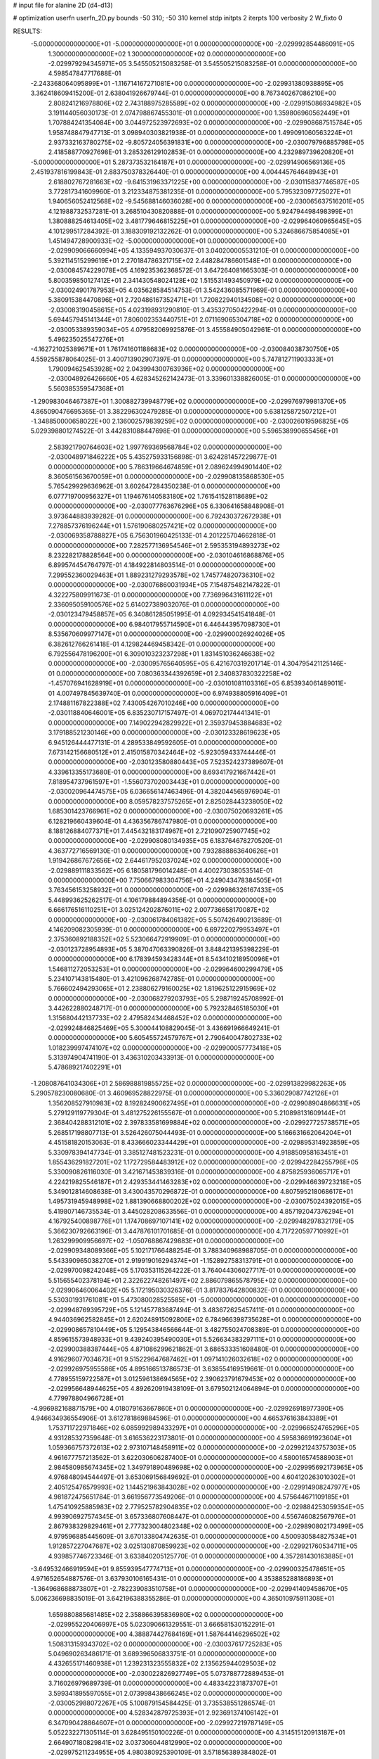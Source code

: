 # input file for alanine 2D (d4-d13)

# optimization
userfn       userfn_2D.py
bounds       -50 310; -50 310
kernel       stdp
initpts      2
iterpts      100
verbosity    2
W_fixto      0


RESULTS:
 -5.000000000000000E+01 -5.000000000000000E+01  0.000000000000000E+00      -2.029992854486091E+05
  1.300000000000000E+02  1.300000000000000E+02  0.000000000000000E+00      -2.029979294345971E+05       3.545505215083258E-01  3.545505215083258E-01       0.000000000000000E+00  4.598547847717688E-01
 -2.243368064095899E+01 -1.116714167271081E+00  0.000000000000000E+00      -2.029931380938895E+05       3.362418609415200E-01  2.638041926679744E-01       0.000000000000000E+00  8.767340267086210E+00
  2.808241216978806E+02  2.743188975285589E+02  0.000000000000000E+00      -2.029915086934982E+05       3.191144056030173E-01  2.074798867455301E-01       0.000000000000000E+00  1.359806960562449E+01
  1.707884241354084E+00  3.044972523972693E+02  0.000000000000000E+00      -2.029908687515784E+05       1.958748847947713E-01  3.098940303821938E-01       0.000000000000000E+00  1.499091060563224E+01
  2.937332163780275E+02 -9.805724056391831E+00  0.000000000000000E+00      -2.030079796885798E+05       2.418588770927698E-01  3.285326129102853E-01       0.000000000000000E+00  4.232989739620820E+01
 -5.000000000000000E+01  5.287373532164187E+01  0.000000000000000E+00      -2.029914906569136E+05       2.451937816199843E-01  2.883750378326440E-01       0.000000000000000E+00  4.004445764648943E+01
  2.618802767281663E+02 -9.641531963371225E+00  0.000000000000000E+00      -2.030115837746587E+05       3.772817341609960E-01  3.212334875381235E-01       0.000000000000000E+00  5.795323097725027E+01
  1.940656052412568E+02 -9.545688146036028E+00  0.000000000000000E+00      -2.030065637516201E+05       4.121988732537281E-01  3.268510430820888E-01       0.000000000000000E+00  5.924794498498399E+01
  1.380888254613405E+02  3.481779646815225E+01  0.000000000000000E+00      -2.029964060965645E+05       4.101299517284392E-01  3.188309192132262E-01       0.000000000000000E+00  5.324686675854085E+01
  1.451494728900933E+02 -5.000000000000000E+01  0.000000000000000E+00      -2.029909066660994E+05       4.133594937030637E-01  3.040200005531210E-01       0.000000000000000E+00  5.392114515299619E+01
  2.270184786321715E+02  2.448284786601548E+01  0.000000000000000E+00      -2.030084574229078E+05       4.169235362368572E-01  3.647264081665303E-01       0.000000000000000E+00  5.800359850127412E+01
  2.341430548024128E+02  1.515531493450979E+02  0.000000000000000E+00      -2.030024901787953E+05       4.035628584514753E-01  3.542436085571969E-01       0.000000000000000E+00  5.380915384470896E+01
  2.720486167352471E+01  1.720822940134508E+02  0.000000000000000E+00      -2.030083190458615E+05       4.023198931290810E-01  3.435327050422294E-01       0.000000000000000E+00  5.694457945141344E+01
  7.806002353440751E+01  2.071169065304718E+02  0.000000000000000E+00      -2.030053389359034E+05       4.079582069925876E-01  3.455584905042961E-01       0.000000000000000E+00  5.496235025547276E+01
 -4.162721025389671E+01  1.761741601188683E+02  0.000000000000000E+00      -2.030084038730750E+05       4.559255878064025E-01  3.400713902907397E-01       0.000000000000000E+00  5.747812711903333E+01
  1.790094625453928E+02  2.043994300763936E+02  0.000000000000000E+00      -2.030048926426660E+05       4.628345262142473E-01  3.339601338826005E-01       0.000000000000000E+00  5.560385359547368E+01
 -1.290983046467387E+01  1.300882739948779E+02  0.000000000000000E+00      -2.029976979981370E+05       4.865090476695365E-01  3.382296302479285E-01       0.000000000000000E+00  5.638125872507212E+01
 -1.348850000658022E+00  2.136002579839259E+02  0.000000000000000E+00      -2.030026019596825E+05       5.029398801274522E-01  3.442831088447698E-01       0.000000000000000E+00  5.596538990655456E+01
  2.583921790764603E+02  1.997769369568784E+02  0.000000000000000E+00      -2.030048971846222E+05       5.435275933156898E-01  3.624281457229877E-01       0.000000000000000E+00  5.786319664674859E+01
  2.089624994901440E+02  8.360561563670059E+01  0.000000000000000E+00      -2.029908135868530E+05       5.765429929636962E-01  3.602647284350238E-01       0.000000000000000E+00  6.077719700956327E+01
  1.194676140583180E+02  1.761541528118689E+02  0.000000000000000E+00      -2.030077763676296E+05       6.330641658848908E-01  3.973644883939282E-01       0.000000000000000E+00  6.792430372672938E+01
  7.278857376196244E+01  1.576190680257421E+02  0.000000000000000E+00      -2.030069358788827E+05       6.756301960425133E-01  4.201225704662818E-01       0.000000000000000E+00  7.282577136954546E+01
  2.595353194893273E+02  8.232282178828564E+00  0.000000000000000E+00      -2.030104616868876E+05       6.899574454764797E-01  4.184922814803514E-01       0.000000000000000E+00  7.299552360029463E+01
  1.889231279293578E+02  1.745774820736310E+02  0.000000000000000E+00      -2.030076860031934E+05       7.154875482147822E-01  4.322275809911673E-01       0.000000000000000E+00  7.736996431611122E+01
  2.336095059100576E+02  5.614027389032076E-01  0.000000000000000E+00      -2.030123479458857E+05       6.340861285051995E-01  4.092934541541848E-01       0.000000000000000E+00  6.984017955714590E+01
  6.446443957098730E+01  8.535670609977147E+01  0.000000000000000E+00      -2.029900026924026E+05       6.382612766261418E-01  4.129824469458342E-01       0.000000000000000E+00  6.792556478196200E+01
  6.309010323237298E+01  1.831451036246638E+02  0.000000000000000E+00      -2.030095765640595E+05       6.421670319201714E-01  4.304795421125146E-01       0.000000000000000E+00  7.080363344392659E+01
  2.340837830322258E+02 -1.457076941628919E+01  0.000000000000000E+00      -2.030101081103316E+05       6.853934061489011E-01  4.007497845639740E-01       0.000000000000000E+00  6.974938805916409E+01
  2.174881167822388E+02  7.430054267010246E+00  0.000000000000000E+00      -2.030118840646001E+05       6.835230717157497E-01  4.069702174441341E-01       0.000000000000000E+00  7.149022942829922E+01
  2.359379453884683E+02  3.179188521230146E+00  0.000000000000000E+00      -2.030123328619623E+05       6.945126444477131E-01  4.289533849592605E-01       0.000000000000000E+00  7.673142156680512E+01
  2.415015870342464E+02 -5.923059433744446E-01  0.000000000000000E+00      -2.030123580880443E+05       7.523524237389607E-01  4.339613355173680E-01       0.000000000000000E+00  8.693417921667442E+01
  7.818954737961597E+01 -1.556073702003443E+01  0.000000000000000E+00      -2.030020964474575E+05       6.036656147463496E-01  4.382044565976904E-01       0.000000000000000E+00  8.059578237575265E+01
  2.825028443238050E+02  1.685301423766961E+02  0.000000000000000E+00      -2.030075020693261E+05       6.128219660439604E-01  4.436356786747980E-01       0.000000000000000E+00  8.188126884077371E+01
  7.445432183174967E+01  2.721090725907745E+02  0.000000000000000E+00      -2.029908080134935E+05       6.183764678270520E-01  4.363772716569130E-01       0.000000000000000E+00  7.932888863640626E+01
  1.919426867672656E+02  2.644617952037024E+02  0.000000000000000E+00      -2.029889111833562E+05       6.180581796014248E-01  4.400273038053514E-01       0.000000000000000E+00  7.750667983304756E+01
  4.249043478384505E+01  3.763456153258932E+01  0.000000000000000E+00      -2.029986326167433E+05       5.448993625262517E-01  4.106179884894356E-01       0.000000000000000E+00  6.666176516110251E+01
  3.025124202876011E+02  2.007736658170087E+02  0.000000000000000E+00      -2.030061784061382E+05       5.507426490213689E-01  4.146209082305939E-01       0.000000000000000E+00  6.697220279953497E+01
  2.375360892188352E+02  5.523066472919909E-01  0.000000000000000E+00      -2.030123728954893E+05       5.387047063390826E-01  3.848421395398229E-01       0.000000000000000E+00  6.178394593428344E+01
  8.543410218950096E+01  1.546811272053253E+01  0.000000000000000E+00      -2.029964600299479E+05       5.234107143815480E-01  3.421096268742785E-01       0.000000000000000E+00  5.766602494293065E+01
  2.238806279160025E+02  1.819625122915969E+02  0.000000000000000E+00      -2.030068279203793E+05       5.298719245708992E-01  3.442622880248717E-01       0.000000000000000E+00  5.792328465185030E+01
  1.315680442137733E+02  2.479582434468452E+02  0.000000000000000E+00      -2.029924846825469E+05       5.300044108829045E-01  3.436691966649241E-01       0.000000000000000E+00  5.605455724579767E+01
  2.790640047802733E+02  1.018239997474107E+02  0.000000000000000E+00      -2.029900057773418E+05       5.313974904741190E-01  3.436310203433913E-01       0.000000000000000E+00  5.478689217402291E+01
 -1.208087641034306E+01  2.586988819855725E+02  0.000000000000000E+00      -2.029913829982263E+05       5.290578230080680E-01  3.460969528822975E-01       0.000000000000000E+00  5.336029087742126E+01
  1.356208527910983E+02  8.192824900627495E+01  0.000000000000000E+00      -2.029908904866631E+05       5.279129119779304E-01  3.481275226155567E-01       0.000000000000000E+00  5.210898131609144E+01
  2.368404288312101E+02  2.397833581699884E+02  0.000000000000000E+00      -2.029927725738571E+05       5.268517198807713E-01  3.526426075044493E-01       0.000000000000000E+00  5.166631662064204E+01
  4.451581820153063E-01  8.433666023344429E+01  0.000000000000000E+00      -2.029895314923859E+05       5.330978394147734E-01  3.385127481523231E-01       0.000000000000000E+00  4.918850958163451E+01
  1.855436291827201E+02  1.172729584483912E+02  0.000000000000000E+00      -2.029942284255796E+05       5.330090826116030E-01  3.421671453839316E-01       0.000000000000000E+00  4.875825936065717E+01
  4.224219825546187E+01  2.429353441463283E+02  0.000000000000000E+00      -2.029946639723218E+05       5.349012814608638E-01  3.430043570296872E-01       0.000000000000000E+00  4.807595218068617E+01
  1.495731945948998E+02  1.881390668800202E+02  0.000000000000000E+00      -2.030075024392015E+05       5.419807146735534E-01  3.445028208633556E-01       0.000000000000000E+00  4.857192047376294E+01
  4.167925400898776E+01  1.174708697107141E+02  0.000000000000000E+00      -2.029948297832179E+05       5.366230792663196E-01  3.447876101701685E-01       0.000000000000000E+00  4.717220597710992E+01
  1.263299909956697E+02 -1.050768867429883E+01  0.000000000000000E+00      -2.029909348089366E+05       5.102171766488254E-01  3.788340968988705E-01       0.000000000000000E+00  5.543390965038270E+01
  2.919919016294374E+01 -1.152892758313791E+01  0.000000000000000E+00      -2.029970098242048E+05       5.170353115264222E-01  3.764044306027717E-01       0.000000000000000E+00  5.515655402378194E+01
  2.322622748261497E+02  2.886079865578795E+02  0.000000000000000E+00      -2.029906460064402E+05       5.172195030326376E-01  3.817837642800832E-01       0.000000000000000E+00  5.530301931761081E+01
  5.473080028525585E+01 -5.000000000000000E+01  0.000000000000000E+00      -2.029948769395729E+05       5.121457783687494E-01  3.483672625457411E-01       0.000000000000000E+00  4.944036962582845E+01
  2.620248915092806E+02  6.784966398735628E+01  0.000000000000000E+00      -2.029908657810449E+05       5.129543846566644E-01  3.482755024708389E-01       0.000000000000000E+00  4.859615573948933E+01
  9.439240395490030E+01  5.526634383297111E+01  0.000000000000000E+00      -2.029900388387444E+05       4.871086299621862E-01  3.686533351608480E-01       0.000000000000000E+00  4.916296077034673E+01
  9.515229647687462E+01  1.097141026032618E+02  0.000000000000000E+00      -2.029926975955586E+05       4.895166513786573E-01  3.638554169519661E-01       0.000000000000000E+00  4.778955159722587E+01
  3.012596138694565E+02  2.390623791679453E+02  0.000000000000000E+00      -2.029956648944625E+05       4.892620919438109E-01  3.679502124064894E-01       0.000000000000000E+00  4.779978804966728E+01
 -4.996982168871579E+00  4.018079163667860E+01  0.000000000000000E+00      -2.029926918977390E+05       4.946634936554906E-01  3.612781869884596E-01       0.000000000000000E+00  4.665376163843389E+01
  1.753711722971846E+02  6.085992989433297E+01  0.000000000000000E+00      -2.029966524765296E+05       4.931285327359648E-01  3.616536223173801E-01       0.000000000000000E+00  4.595836691923604E+01
  1.059366757372613E+02  2.973107148458911E+02  0.000000000000000E+00      -2.029921243757303E+05       4.961677757213562E-01  3.622030606287400E-01       0.000000000000000E+00  4.580016574588903E+01
  2.984580985674345E+02  1.349791890489698E+02  0.000000000000000E+00      -2.029995692173965E+05       4.976848094544497E-01  3.653069156849692E-01       0.000000000000000E+00  4.604120263010302E+01
  2.405125476579993E+02  1.144521963843028E+02  0.000000000000000E+00      -2.029914908247977E+05       4.981872475651784E-01  3.661956773549206E-01       0.000000000000000E+00  4.575644671109185E+01
  1.475410925885983E+02  2.779525782904835E+02  0.000000000000000E+00      -2.029884253059354E+05       4.993906927574345E-01  3.657336807608447E-01       0.000000000000000E+00  4.556746082567976E+01
  2.867938329829461E+01  2.777323004802348E+02  0.000000000000000E+00      -2.029890802173499E+05       4.979596885445609E-01  3.670133804742635E-01       0.000000000000000E+00  4.500930584827534E+01
  1.912857227047687E+02  3.025130870859923E+02  0.000000000000000E+00      -2.029921760534711E+05       4.939857746723346E-01  3.633840205125770E-01       0.000000000000000E+00  4.357281430163885E+01
 -3.649532466919594E+01  9.855939547774713E+01  0.000000000000000E+00      -2.029900325478651E+05       4.971652654887576E-01  3.637930106165431E-01       0.000000000000000E+00  4.353885288186893E+01
 -1.364968688873807E+01 -2.782239083510758E+01  0.000000000000000E+00      -2.029941409458670E+05       5.006236698835019E-01  3.642196388355286E-01       0.000000000000000E+00  4.365010975911308E+01
  1.659880885681485E+02  2.358866395836980E+02  0.000000000000000E+00      -2.029955220406997E+05       5.023090661329551E-01  3.666581530152291E-01       0.000000000000000E+00  4.388874427684169E+01
  1.587644146296502E+02  1.508313159343702E+02  0.000000000000000E+00      -2.030037617725283E+05       5.049690263486171E-01  3.689396506833751E-01       0.000000000000000E+00  4.432655171460938E+01
  1.239231323555832E+02  2.135625944029503E+02  0.000000000000000E+00      -2.030022826927749E+05       5.073788772889453E-01  3.716026979689739E-01       0.000000000000000E+00  4.483342231873707E+01
  3.599341895597055E+01  2.073998438666245E+02  0.000000000000000E+00      -2.030052988072267E+05       5.100879154584425E-01  3.735538551286574E-01       0.000000000000000E+00  4.528342879725393E+01
  2.923691374106142E+01  6.347090428864607E+01  0.000000000000000E+00      -2.029927219787149E+05       5.052232271305114E-01  3.628495150100226E-01       0.000000000000000E+00  4.314515120913187E+01
  2.664907180829841E+02  3.037306044812990E+02  0.000000000000000E+00      -2.029975211234955E+05       4.980380925390109E-01  3.571856389384802E-01       0.000000000000000E+00  4.100132450357825E+01
  1.623741135426674E+02  9.858575758297678E+01  0.000000000000000E+00      -2.029917708585794E+05       4.969650650451248E-01  3.603645771087925E-01       0.000000000000000E+00  4.108200015033776E+01
  2.134059809747843E+02  2.215663312069354E+02  0.000000000000000E+00      -2.029989419480496E+05       4.990736786898408E-01  3.620531490754690E-01       0.000000000000000E+00  4.135812633602850E+01
  8.939740226233211E+01  2.391851722722439E+02  0.000000000000000E+00      -2.029954341339433E+05       5.024867240396065E-01  3.622057235530583E-01       0.000000000000000E+00  4.162278018178360E+01
 -4.102133197216842E+00  1.877784893532818E+02  0.000000000000000E+00      -2.030074815616400E+05       5.047781594582816E-01  3.637666978760239E-01       0.000000000000000E+00  4.194002294324655E+01
 -4.402658237687405E+01  2.532232478708729E+01  0.000000000000000E+00      -2.029950321377738E+05       5.027975609035085E-01  3.674146481373877E-01       0.000000000000000E+00  4.211813550902220E+01
 -3.810190566649966E+01  2.792149709113405E+02  0.000000000000000E+00      -2.029922027386687E+05       5.068921996346515E-01  3.673796251779818E-01       0.000000000000000E+00  4.239125419311176E+01
  1.826348377098685E+01  1.663954220276260E+01  0.000000000000000E+00      -2.029975249611226E+05       4.617810897595258E-01  3.637566203304241E-01       0.000000000000000E+00  3.770695266235487E+01
  2.642611521618410E+02  1.358897712191200E+02  0.000000000000000E+00      -2.029984952469785E+05       4.645594273185516E-01  3.637354604167420E-01       0.000000000000000E+00  3.776000265062017E+01
  1.551521617682187E+02  7.705500480270941E+00  0.000000000000000E+00      -2.029999060252847E+05       4.204715402827768E-01  3.989538310937496E-01       0.000000000000000E+00  4.029369403841700E+01
  2.723275881619554E+02  2.313549373502855E+02  0.000000000000000E+00      -2.029965838873734E+05       4.220108533997085E-01  3.998475720060536E-01       0.000000000000000E+00  4.035277861218135E+01
 -2.999406209950107E+01  2.194972090332404E+02  0.000000000000000E+00      -2.030010850712121E+05       4.245309614785505E-01  3.984563572254221E-01       0.000000000000000E+00  4.011610637880437E+01
  1.364833171576572E+01  1.111031061688361E+02  0.000000000000000E+00      -2.029926911935713E+05       4.251285442175465E-01  4.011351036135393E-01       0.000000000000000E+00  4.039398853304291E+01
  1.095211777570547E+02  2.696731027588456E+02  0.000000000000000E+00      -2.029900439159926E+05       4.249927929691769E-01  4.050449484261354E-01       0.000000000000000E+00  4.082971174584886E+01
  1.647740152954868E+01  1.429820357086278E+02  0.000000000000000E+00      -2.030015985236391E+05       4.246288832877445E-01  4.095492641869421E-01       0.000000000000000E+00  4.146952270554510E+01
  2.801586649516715E+02  4.483035135347869E+01  0.000000000000000E+00      -2.029959579731371E+05       4.206828843160023E-01  4.210476425620583E-01       0.000000000000000E+00  4.311825616628447E+01
  1.034329491041724E+02  1.439060245509182E+02  0.000000000000000E+00      -2.030024996801810E+05       4.216016660523745E-01  4.242374052853259E-01       0.000000000000000E+00  4.370063442786447E+01
  1.648035989929524E+02 -2.866062696164288E+01  0.000000000000000E+00      -2.029955100664830E+05       4.251947784543060E-01  4.150660518086943E-01       0.000000000000000E+00  4.207818201111857E+01
  5.384767591516326E+01  3.849873844271661E+00  0.000000000000000E+00      -2.030036447437416E+05       4.310244922868815E-01  4.060302873126639E-01       0.000000000000000E+00  4.129091124485215E+01
  1.162026950101068E+02  1.804019983558638E+01  0.000000000000000E+00      -2.029904577105618E+05       4.222642960607051E-01  4.267466297220120E-01       0.000000000000000E+00  4.524279638816573E+01
  7.269855194180522E+01  1.243264757924940E+02  0.000000000000000E+00      -2.029970390724019E+05       4.232790912502449E-01  4.272072435463106E-01       0.000000000000000E+00  4.524296130559400E+01
  9.343811925981746E+01  1.841562767462176E+02  0.000000000000000E+00      -2.030085973843369E+05       4.246021404352104E-01  4.287888478783424E-01       0.000000000000000E+00  4.559126139695978E+01
  2.077830988718614E+02  1.409402270547137E+02  0.000000000000000E+00      -2.030001100394485E+05       4.250498182857235E-01  4.322250865908200E-01       0.000000000000000E+00  4.626094875442255E+01
  2.545555546747005E+02  2.671048968722141E+02  0.000000000000000E+00      -2.029893239879167E+05       4.259043351011287E-01  4.266364075905271E-01       0.000000000000000E+00  4.478823408939275E+01
  2.943513557571644E+02  7.795837542026131E+01  0.000000000000000E+00      -2.029890840927740E+05       4.258459892909329E-01  4.308730099380670E-01       0.000000000000000E+00  4.551986982155534E+01
  1.620434297134639E+01  2.443263573008048E+02  0.000000000000000E+00      -2.029938237839674E+05       4.272619276950714E-01  4.299731370817985E-01       0.000000000000000E+00  4.532590185404984E+01
  1.724584012572297E+02  3.208777922236945E+01  0.000000000000000E+00      -2.030042419312823E+05       4.275992547652475E-01  4.342565547136278E-01       0.000000000000000E+00  4.623980331299998E+01
  6.573800991750329E+01  5.389378547005509E+01  0.000000000000000E+00      -2.029931682481072E+05       4.256596272228636E-01  4.407660514277969E-01       0.000000000000000E+00  4.723296480731063E+01